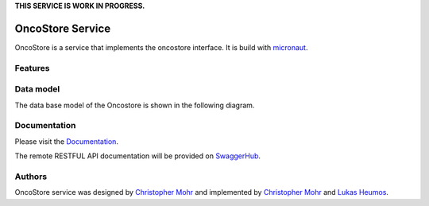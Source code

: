 **THIS SERVICE IS WORK IN PROGRESS.**

OncoStore Service
=================
OncoStore is a service that implements the oncostore interface. It is build with `micronaut <https://micronaut.io>`_.

Features
--------

Data model
----------
The data base model of the Oncostore is shown in the following diagram.

.. image:: images/oncostore-model-diagram.png
    :alt: Oncostore model diagram

Documentation
-------------
Please visit the `Documentation <https://oncostore-proto-project.readthedocs.io/en/latest/>`_.

The remote RESTFUL API documentation will be provided on `SwaggerHub <https://swagger.io/tools/swaggerhub>`_.

Authors
-------
OncoStore service was designed by `Christopher Mohr <https://github.com/christopher-mohr>`_ and implemented by `Christopher Mohr <https://github.com/christopher-mohr>`_ and `Lukas Heumos <https://github.com/zethson>`_.
